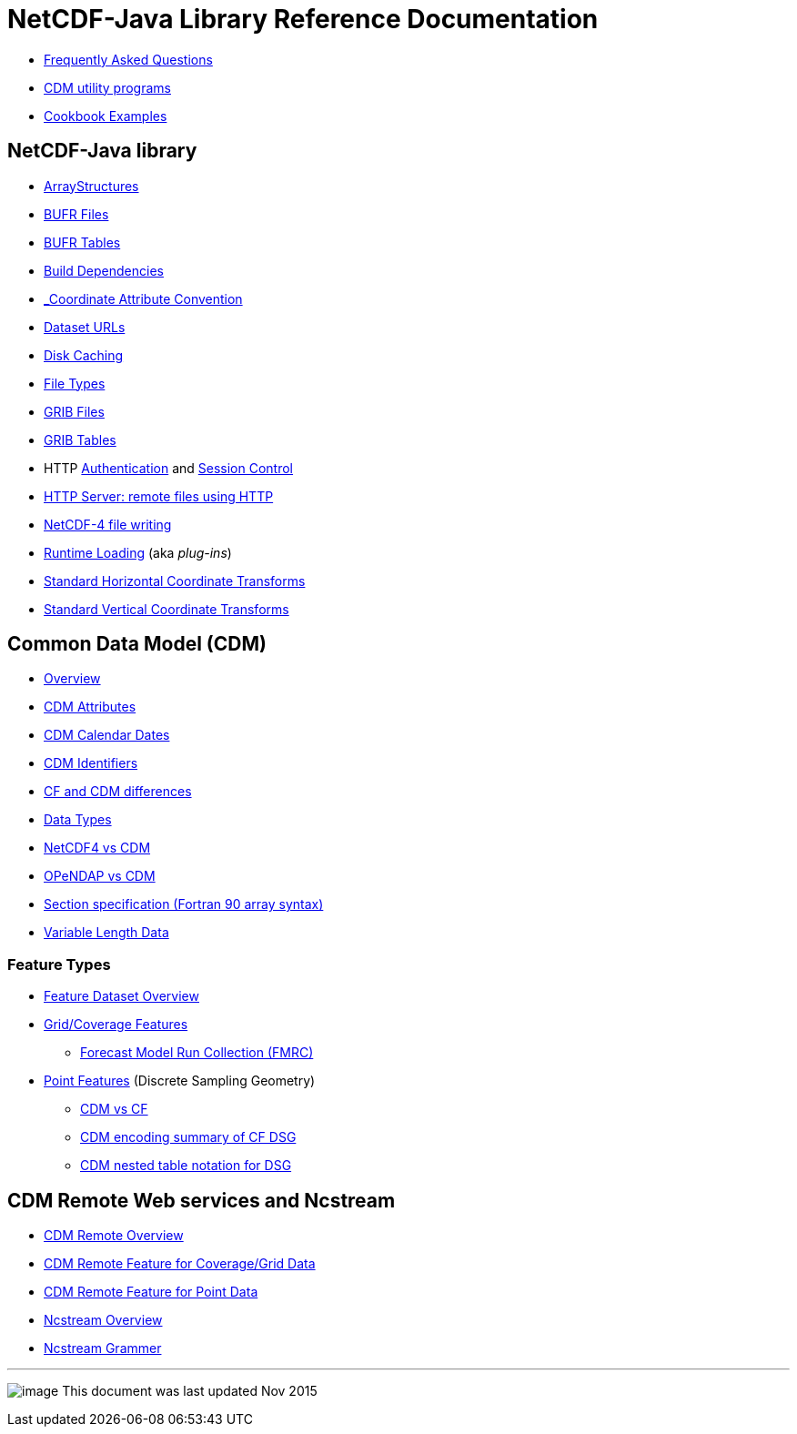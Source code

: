 :source-highlighter: coderay
[[threddsDocs]]

= NetCDF-Java Library Reference Documentation

* link:faq.adoc[Frequently Asked Questions]
* link:manPages.adoc[CDM utility programs]
* link:Cookbook.adoc[Cookbook Examples]

== NetCDF-Java library

* link:StructureData.adoc[ArrayStructures]
* link:formats/BufrFiles.adoc[BUFR Files]
* link:formats/BufrTables.adoc[BUFR Tables]
* link:BuildDependencies.adoc[Build Dependencies]
* link:CoordinateAttributes.adoc[_Coordinate Attribute Convention]
* link:DatasetUrls.adoc[Dataset URLs]
* link:Caching.adoc[Disk Caching]
* link:formats/FileTypes.adoc[File Types]
* link:formats/GribFiles.adoc[GRIB Files]
* link:formats/GribTables.adoc[GRIB Tables]
* HTTP link:Auth.adoc[Authentication] and link:Session.adoc[Session Control]
* link:HTTPservice.adoc[HTTP Server: remote files using HTTP]
* link:netcdf4Clibrary.adoc[NetCDF-4 file writing]
* link:RuntimeLoading.adoc[Runtime Loading] (aka _plug-ins_)
* link:StandardCoordinateTransforms.adoc[Standard Horizontal Coordinate Transforms]
* link:StandardCoordinateTransforms.adoc[Standard Vertical Coordinate Transforms]

== Common Data Model (CDM)

* link:../CDM/index.adoc[Overview]
* link:../CDM/CdmAttributes.adoc[CDM Attributes]
* link:../CDM/CalendarDateTime.adoc[CDM Calendar Dates]
* link:../CDM/Identifiers.adoc[CDM Identifiers]
* link:../CDM/CFdiff.adoc[CF and CDM differences]
* link:../CDM/DataType.adoc[Data Types]
* link:../CDM/Netcdf4.adoc[NetCDF4 vs CDM]
* link:../CDM/Opendap.adoc[OPeNDAP vs CDM]
* link:../CDM/SectionSpec.adoc[Section specification (Fortran 90 array syntax)]
* link:../CDM/VariableLengthData.adoc[Variable Length Data]

=== Feature Types

* link:FeatureDatasets/Overview.adoc[Feature Dataset Overview]
* link:FeatureDatasets/CoverageFeatures.adoc[Grid/Coverage Features]
** link:FeatureDatasets/FMRC.adoc[Forecast Model Run Collection (FMRC)]
* link:FeatureDatasets/PointFeatures.adoc[Point Features] (Discrete Sampling Geometry)
** link:FeatureDatasets/CFpointImplement.adoc[CDM vs CF ]
** link:FeatureDatasets/CFencodingTable.adoc[CDM encoding summary of CF DSG]
** link:FeatureDatasets/DSGtableNotation.adoc[CDM nested table notation for DSG]

== CDM Remote Web services and Ncstream

* link:stream/CdmRemote.adoc[CDM Remote Overview]
* link:stream/CdmrFeatureGrid.adoc[CDM Remote Feature for Coverage/Grid Data]
* link:stream/CdmrFeaturePoint.adoc[CDM Remote Feature for Point Data]
* link:stream/NcStream.adoc[Ncstream Overview]
* link:stream/NcStreamGrammer.adoc[Ncstream Grammer]

'''''

image:../nc.gif[image] This document was last updated Nov 2015

